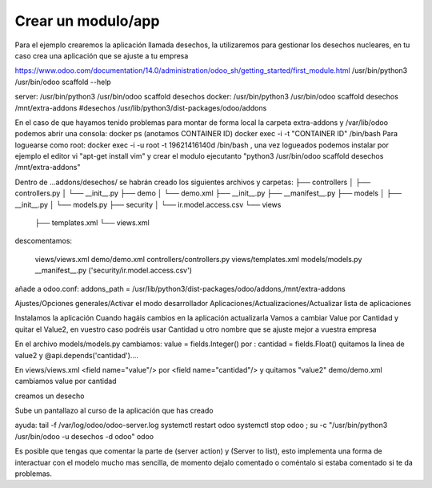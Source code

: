 *******************
Crear un modulo/app
*******************

Para el ejemplo crearemos la aplicación llamada desechos, la utilizaremos para gestionar los desechos nucleares, en tu caso crea una aplicación que se ajuste a tu empresa

https://www.odoo.com/documentation/14.0/administration/odoo_sh/getting_started/first_module.html
/usr/bin/python3 /usr/bin/odoo scaffold --help

server: /usr/bin/python3 /usr/bin/odoo scaffold desechos
docker: /usr/bin/python3 /usr/bin/odoo scaffold desechos /mnt/extra-addons #desechos /usr/lib/python3/dist-packages/odoo/addons

En el caso de que hayamos tenido problemas para montar de forma local la carpeta extra-addons y /var/lib/odoo podemos abrir una consola:
docker ps (anotamos CONTAINER ID)
docker exec -i -t "CONTAINER ID" /bin/bash
Para loguearse como root: docker exec -i -u root -t 19621416140d /bin/bash , una vez logueados podemos instalar por ejemplo el editor vi  "apt-get install vim" y crear el modulo ejecutanto "python3 /usr/bin/odoo scaffold desechos /mnt/extra-addons"


Dentro de ...addons/desechos/ se habrán creado los siguientes archivos y carpetas:
├── controllers
│   ├── controllers.py
│   └── __init__.py
├── demo
│   └── demo.xml
├── __init__.py
├── __manifest__.py
├── models
│   ├── __init__.py
│   └── models.py
├── security
│   └── ir.model.access.csv
└── views
    ├── templates.xml
    └── views.xml

descomentamos: 

    views/views.xml
    demo/demo.xml
    controllers/controllers.py
    views/templates.xml
    models/models.py
    __manifest__.py ('security/ir.model.access.csv')

añade a odoo.conf:
addons_path = /usr/lib/python3/dist-packages/odoo/addons,/mnt/extra-addons

Ajustes/Opciones generales/Activar el modo desarrollador
Aplicaciones/Actualizaciones/Actualizar lista de aplicaciones

.. image:: imagenes/22_modulo1.png

Instalamos la aplicación
Cuando hagáis cambios en la aplicación actualizarla
Vamos a cambiar Value por Cantidad y quitar el Value2, en vuestro caso podréis usar Cantidad u otro nombre que se ajuste mejor a vuestra empresa

.. image:: imagenes/22_modulo2.png

En el archivo models/models.py cambiamos:
value = fields.Integer() por : cantidad = fields.Float()
quitamos la linea de value2 y  @api.depends('cantidad')....


En views/views.xml <field name="value"/> por <field name="cantidad"/> y quitamos "value2"
demo/demo.xml cambiamos value por cantidad

.. image:: imagenes/22_modulo3.png

creamos un desecho

.. image:: imagenes/22_modulo4.png

.. image:: imagenes/22_modulo5.png

Sube un pantallazo al curso de la aplicación que has creado

ayuda:
tail -f /var/log/odoo/odoo-server.log
systemctl restart odoo
systemctl stop odoo ; su -c "/usr/bin/python3  /usr/bin/odoo -u desechos -d odoo" odoo

Es posible que tengas que comentar la parte de (server action) y (Server to list), esto implementa una forma de interactuar con el modelo mucho mas sencilla, de momento dejalo comentado o coméntalo si estaba comentado si te da problemas.


